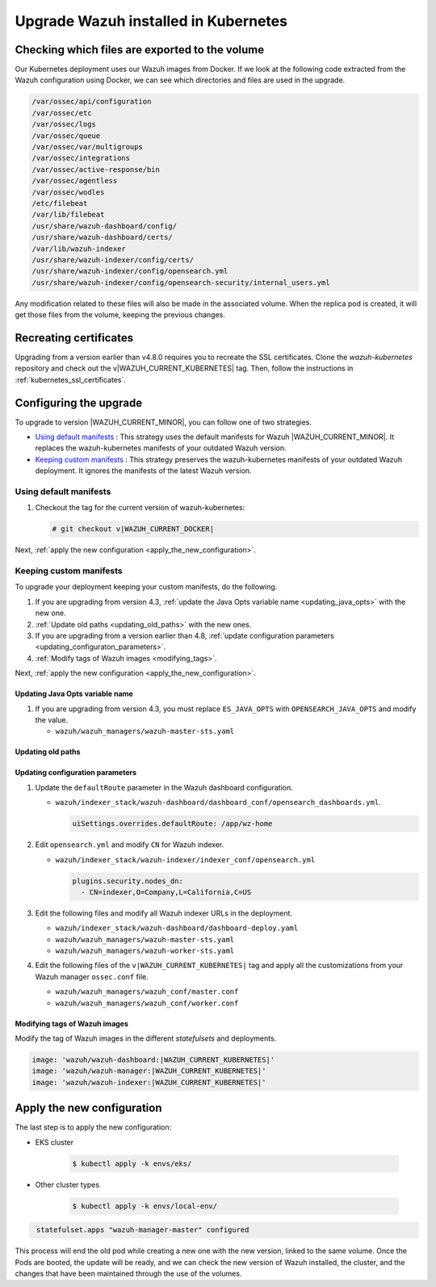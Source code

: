 .. Copyright (C) 2015, Wazuh, Inc.

.. meta::
   :description: Check out how to upgrade Wazuh installed in Kubernetes, creating a new pod linked to the same volume but with the new updated version.

Upgrade Wazuh installed in Kubernetes
=====================================

Checking which files are exported to the volume
-----------------------------------------------

Our Kubernetes deployment uses our Wazuh images from Docker. If we look at the following code extracted from the Wazuh configuration using Docker, we can see which directories and files are used in the upgrade.

.. code-block:: none

   /var/ossec/api/configuration
   /var/ossec/etc
   /var/ossec/logs
   /var/ossec/queue
   /var/ossec/var/multigroups
   /var/ossec/integrations
   /var/ossec/active-response/bin
   /var/ossec/agentless
   /var/ossec/wodles
   /etc/filebeat
   /var/lib/filebeat
   /usr/share/wazuh-dashboard/config/
   /usr/share/wazuh-dashboard/certs/
   /var/lib/wazuh-indexer
   /usr/share/wazuh-indexer/config/certs/
   /usr/share/wazuh-indexer/config/opensearch.yml
   /usr/share/wazuh-indexer/config/opensearch-security/internal_users.yml

Any modification related to these files will also be made in the associated volume. When the replica pod is created, it will get those files from the volume, keeping the previous changes.


Recreating certificates
-----------------------

Upgrading from a version earlier than v4.8.0 requires you to recreate the SSL certificates. Clone the  *wazuh-kubernetes* repository and check out the v|WAZUH_CURRENT_KUBERNETES| tag. Then, follow the instructions in :ref:`kubernetes_ssl_certificates`.

Configuring the upgrade
-----------------------

To upgrade to version |WAZUH_CURRENT_MINOR|, you can follow one of two strategies.

-  `Using default manifests`_ : This strategy uses the default manifests for Wazuh |WAZUH_CURRENT_MINOR|. It replaces the wazuh-kubernetes manifests of your outdated Wazuh version.
-  `Keeping custom manifests`_ : This strategy preserves the wazuh-kubernetes manifests of your outdated Wazuh deployment. It ignores the manifests of the latest Wazuh version.

Using default manifests
^^^^^^^^^^^^^^^^^^^^^^^

#. Checkout the tag for the current version of wazuh-kubernetes:

   .. code-block::

      # git checkout v|WAZUH_CURRENT_DOCKER|

Next, :ref:`apply the new configuration <apply_the_new_configuration>`.

Keeping custom manifests
^^^^^^^^^^^^^^^^^^^^^^^^

To upgrade your deployment keeping your custom manifests, do the following.

#. If you are upgrading from version 4.3, :ref:`update the Java Opts variable name <updating_java_opts>` with the new one.
#. :ref:`Update old paths <updating_old_paths>` with the new ones.
#. If you are upgrading from a version earlier than 4.8, :ref:`update configuration parameters <updating_configuraton_parameters>`.
#. :ref:`Modify tags of Wazuh images <modifying_tags>`.

Next, :ref:`apply the new configuration <apply_the_new_configuration>`.

.. _updating_java_opts:

Updating Java Opts variable name
~~~~~~~~~~~~~~~~~~~~~~~~~~~~~~~~

#. If you are upgrading from version 4.3, you must replace ``ES_JAVA_OPTS`` with ``OPENSEARCH_JAVA_OPTS`` and modify the value.

   -  ``wazuh/wazuh_managers/wazuh-master-sts.yaml``

      .. code-block:: yaml
         :emphasize-lines: 2

         env:
           - name: OPENSEARCH_JAVA_OPTS
             value: '-Xms1g -Xmx1g -Dlog4j2.formatMsgNoLookups=true'

.. _updating_old_paths:

Updating old paths
~~~~~~~~~~~~~~~~~~

.. tabs::

   .. group-tab:: Upgrading from 4.3 and earlier

      **Wazuh dashboard**

      #. Edit ``wazuh/indexer_stack/wazuh-dashboard/dashboard-deploy.yaml`` and do the following replacements.

         -  Replace ``/usr/share/wazuh-dashboard/config/certs/`` with ``/usr/share/wazuh-dashboard/certs/``.

      #. Edit ``wazuh/indexer_stack/wazuh-dashboard/dashboard_conf/opensearch_dashboards.yml`` and do the following replacements.

         -  Replace ``/usr/share/wazuh-dashboard/config/certs/`` with ``/usr/share/wazuh-dashboard/certs/``.

      **Wazuh indexer**

      #. Edit ``wazuh/indexer_stack/wazuh-indexer/cluster/indexer-sts.yaml`` and do the following replacements.

         -  Replace ``/usr/share/wazuh-indexer/plugins/opensearch-security/securityconfig/`` with ``/usr/share/wazuh-indexer/opensearch-security/``.

      #. Edit ``wazuh/indexer_stack/wazuh-indexer/indexer_conf/opensearch.yml`` and do the following replacements.

         -  Replace ``/usr/share/wazuh-indexer/config/certs/`` with ``/usr/share/wazuh-indexer/certs/``.

   .. group-tab:: Upgrading from 4.4 to 4.13

      **Wazuh indexer**

      #. Edit ``wazuh/indexer_stack/wazuh-indexer/cluster/indexer-sts.yaml`` and do the following replacements and additions.

         -  Replace ``/usr/share/wazuh-indexer/certs/`` with ``/usr/share/wazuh-indexer/config/certs/``.
         -  Replace ``/usr/share/wazuh-indexer/opensearch.yml`` with ``/usr/share/wazuh-indexer/config/opensearch.yml``.
         -  Replace ``/usr/share/wazuh-indexer/opensearch-security/internal_users.yml`` with ``/usr/share/wazuh-indexer/config/opensearch-security/internal_users.yml``.

         -  Add the following statements:

            .. code-block:: yaml
               :emphasize-lines: 5, 9

               volumes:
               - name: indexer-certs
                  secret:
                     secretName: indexer-certs
                     defaultMode: 0600
               - name: indexer-conf
                  configMap:
                     name: indexer-conf
                     defaultMode: 0600

            .. code-block:: yaml
               :emphasize-lines: 3

               spec:
                  securityContext:
                  fsGroup: 1000
                  # Set the wazuh-indexer volume permissions so the wazuh-indexer user can use it
                  volumes:
                  - name: indexer-certs

            .. code-block:: yaml
               :emphasize-lines: 2, 3

               securityContext:
                  runAsUser: 1000
                  runAsGroup: 1000
                  capabilities:
                     add: ["SYS_CHROOT"]

.. _updating_configuraton_parameters:

Updating configuration parameters
~~~~~~~~~~~~~~~~~~~~~~~~~~~~~~~~~

#. Update the ``defaultRoute`` parameter in the Wazuh dashboard configuration.

   -  ``wazuh/indexer_stack/wazuh-dashboard/dashboard_conf/opensearch_dashboards.yml``.

      .. code-block:: yaml

         uiSettings.overrides.defaultRoute: /app/wz-home

#. Edit ``opensearch.yml`` and modify ``CN`` for Wazuh indexer.

   -  ``wazuh/indexer_stack/wazuh-indexer/indexer_conf/opensearch.yml``

      .. code-block:: yaml

         plugins.security.nodes_dn:
           - CN=indexer,O=Company,L=California,C=US

#. Edit the following files and modify all Wazuh indexer URLs in the deployment.

   -  ``wazuh/indexer_stack/wazuh-dashboard/dashboard-deploy.yaml``

      .. code-block:: yaml
         :emphasize-lines: 3

         env:
           - name: INDEXER_URL
             value: 'https://indexer:9200'

   -  ``wazuh/wazuh_managers/wazuh-master-sts.yaml``

      .. code-block:: yaml
         :emphasize-lines: 3

         env:
           - name: INDEXER_URL
             value: 'https://indexer:9200'

   -  ``wazuh/wazuh_managers/wazuh-worker-sts.yaml``

      .. code-block:: yaml
         :emphasize-lines: 3

         env:
           - name: INDEXER_URL
             value: 'https://indexer:9200'

#. Edit the following files of the ``v|WAZUH_CURRENT_KUBERNETES|`` tag and apply all the customizations from your Wazuh manager ``ossec.conf`` file.

   -  ``wazuh/wazuh_managers/wazuh_conf/master.conf``
   -  ``wazuh/wazuh_managers/wazuh_conf/worker.conf``

.. _modifying_tags:

Modifying tags of Wazuh images
~~~~~~~~~~~~~~~~~~~~~~~~~~~~~~

Modify the tag of Wazuh images in the different *statefulsets* and deployments.

.. code-block:: yaml

   image: 'wazuh/wazuh-dashboard:|WAZUH_CURRENT_KUBERNETES|'
   image: 'wazuh/wazuh-manager:|WAZUH_CURRENT_KUBERNETES|'
   image: 'wazuh/wazuh-indexer:|WAZUH_CURRENT_KUBERNETES|'

.. _apply_the_new_configuration:

Apply the new configuration
---------------------------

The last step is to apply the new configuration:

- EKS cluster

    .. code-block:: console

         $ kubectl apply -k envs/eks/

- Other cluster types

    .. code-block:: console

         $ kubectl apply -k envs/local-env/


.. code-block:: none
    :class: output

     statefulset.apps "wazuh-manager-master" configured

This process will end the old pod while creating a new one with the new version, linked to the same volume. Once the Pods are booted, the update will be ready, and we can check the new version of Wazuh installed, the cluster, and the changes that have been maintained through the use of the volumes.
